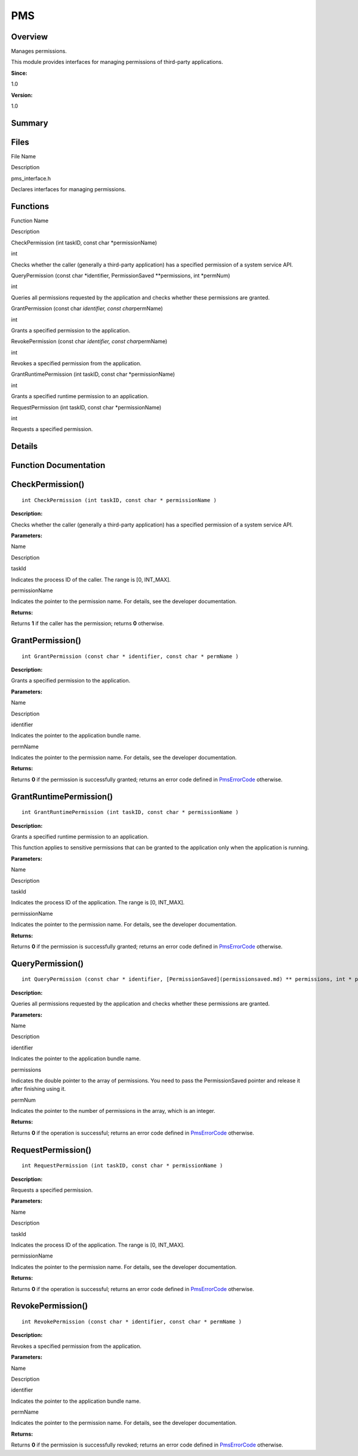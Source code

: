 PMS
===

**Overview**\ 
--------------

Manages permissions.

This module provides interfaces for managing permissions of third-party
applications.

**Since:**

1.0

**Version:**

1.0

**Summary**\ 
-------------

Files
-----

.. raw:: html

   <table>

.. raw:: html

   <thead align="left">

.. raw:: html

   <tr id="row755082270093523">

.. raw:: html

   <th class="cellrowborder" valign="top" width="50%" id="mcps1.1.3.1.1">

.. raw:: html

   <p id="p1997937978093523">

File Name

.. raw:: html

   </p>

.. raw:: html

   </th>

.. raw:: html

   <th class="cellrowborder" valign="top" width="50%" id="mcps1.1.3.1.2">

.. raw:: html

   <p id="p825681923093523">

Description

.. raw:: html

   </p>

.. raw:: html

   </th>

.. raw:: html

   </tr>

.. raw:: html

   </thead>

.. raw:: html

   <tbody>

.. raw:: html

   <tr id="row1561195447093523">

.. raw:: html

   <td class="cellrowborder" valign="top" width="50%" headers="mcps1.1.3.1.1 ">

.. raw:: html

   <p id="p1536508164093523">

pms_interface.h

.. raw:: html

   </p>

.. raw:: html

   </td>

.. raw:: html

   <td class="cellrowborder" valign="top" width="50%" headers="mcps1.1.3.1.2 ">

.. raw:: html

   <p id="p507139866093523">

Declares interfaces for managing permissions.

.. raw:: html

   </p>

.. raw:: html

   </td>

.. raw:: html

   </tr>

.. raw:: html

   </tbody>

.. raw:: html

   </table>

Functions
---------

.. raw:: html

   <table>

.. raw:: html

   <thead align="left">

.. raw:: html

   <tr id="row1940599100093523">

.. raw:: html

   <th class="cellrowborder" valign="top" width="50%" id="mcps1.1.3.1.1">

.. raw:: html

   <p id="p1220986345093523">

Function Name

.. raw:: html

   </p>

.. raw:: html

   </th>

.. raw:: html

   <th class="cellrowborder" valign="top" width="50%" id="mcps1.1.3.1.2">

.. raw:: html

   <p id="p1336336152093523">

Description

.. raw:: html

   </p>

.. raw:: html

   </th>

.. raw:: html

   </tr>

.. raw:: html

   </thead>

.. raw:: html

   <tbody>

.. raw:: html

   <tr id="row1545359325093523">

.. raw:: html

   <td class="cellrowborder" valign="top" width="50%" headers="mcps1.1.3.1.1 ">

.. raw:: html

   <p id="p421680772093523">

CheckPermission (int taskID, const char \*permissionName)

.. raw:: html

   </p>

.. raw:: html

   </td>

.. raw:: html

   <td class="cellrowborder" valign="top" width="50%" headers="mcps1.1.3.1.2 ">

.. raw:: html

   <p id="p1227839693093523">

int

.. raw:: html

   </p>

.. raw:: html

   <p id="p1451895412093523">

Checks whether the caller (generally a third-party application) has a
specified permission of a system service API.

.. raw:: html

   </p>

.. raw:: html

   </td>

.. raw:: html

   </tr>

.. raw:: html

   <tr id="row1259727857093523">

.. raw:: html

   <td class="cellrowborder" valign="top" width="50%" headers="mcps1.1.3.1.1 ">

.. raw:: html

   <p id="p647761973093523">

QueryPermission (const char \*identifier, PermissionSaved
\**permissions, int \*permNum)

.. raw:: html

   </p>

.. raw:: html

   </td>

.. raw:: html

   <td class="cellrowborder" valign="top" width="50%" headers="mcps1.1.3.1.2 ">

.. raw:: html

   <p id="p944594007093523">

int

.. raw:: html

   </p>

.. raw:: html

   <p id="p560419437093523">

Queries all permissions requested by the application and checks whether
these permissions are granted.

.. raw:: html

   </p>

.. raw:: html

   </td>

.. raw:: html

   </tr>

.. raw:: html

   <tr id="row1467373636093523">

.. raw:: html

   <td class="cellrowborder" valign="top" width="50%" headers="mcps1.1.3.1.1 ">

.. raw:: html

   <p id="p39860519093523">

GrantPermission (const char *identifier, const char*\ permName)

.. raw:: html

   </p>

.. raw:: html

   </td>

.. raw:: html

   <td class="cellrowborder" valign="top" width="50%" headers="mcps1.1.3.1.2 ">

.. raw:: html

   <p id="p1683172755093523">

int

.. raw:: html

   </p>

.. raw:: html

   <p id="p1544751534093523">

Grants a specified permission to the application.

.. raw:: html

   </p>

.. raw:: html

   </td>

.. raw:: html

   </tr>

.. raw:: html

   <tr id="row532398545093523">

.. raw:: html

   <td class="cellrowborder" valign="top" width="50%" headers="mcps1.1.3.1.1 ">

.. raw:: html

   <p id="p700357473093523">

RevokePermission (const char *identifier, const char*\ permName)

.. raw:: html

   </p>

.. raw:: html

   </td>

.. raw:: html

   <td class="cellrowborder" valign="top" width="50%" headers="mcps1.1.3.1.2 ">

.. raw:: html

   <p id="p1120952773093523">

int

.. raw:: html

   </p>

.. raw:: html

   <p id="p787848164093523">

Revokes a specified permission from the application.

.. raw:: html

   </p>

.. raw:: html

   </td>

.. raw:: html

   </tr>

.. raw:: html

   <tr id="row1745821041093523">

.. raw:: html

   <td class="cellrowborder" valign="top" width="50%" headers="mcps1.1.3.1.1 ">

.. raw:: html

   <p id="p881961745093523">

GrantRuntimePermission (int taskID, const char \*permissionName)

.. raw:: html

   </p>

.. raw:: html

   </td>

.. raw:: html

   <td class="cellrowborder" valign="top" width="50%" headers="mcps1.1.3.1.2 ">

.. raw:: html

   <p id="p1133186295093523">

int

.. raw:: html

   </p>

.. raw:: html

   <p id="p755081147093523">

Grants a specified runtime permission to an application.

.. raw:: html

   </p>

.. raw:: html

   </td>

.. raw:: html

   </tr>

.. raw:: html

   <tr id="row1497043509093523">

.. raw:: html

   <td class="cellrowborder" valign="top" width="50%" headers="mcps1.1.3.1.1 ">

.. raw:: html

   <p id="p793303330093523">

RequestPermission (int taskID, const char \*permissionName)

.. raw:: html

   </p>

.. raw:: html

   </td>

.. raw:: html

   <td class="cellrowborder" valign="top" width="50%" headers="mcps1.1.3.1.2 ">

.. raw:: html

   <p id="p1611908264093523">

int

.. raw:: html

   </p>

.. raw:: html

   <p id="p86308589093523">

Requests a specified permission.

.. raw:: html

   </p>

.. raw:: html

   </td>

.. raw:: html

   </tr>

.. raw:: html

   </tbody>

.. raw:: html

   </table>

**Details**\ 
-------------

**Function Documentation**\ 
----------------------------

CheckPermission()
-----------------

::

   int CheckPermission (int taskID, const char * permissionName )

**Description:**

Checks whether the caller (generally a third-party application) has a
specified permission of a system service API.

**Parameters:**

.. raw:: html

   <table>

.. raw:: html

   <thead align="left">

.. raw:: html

   <tr id="row1546514797093523">

.. raw:: html

   <th class="cellrowborder" valign="top" width="50%" id="mcps1.1.3.1.1">

.. raw:: html

   <p id="p1925863475093523">

Name

.. raw:: html

   </p>

.. raw:: html

   </th>

.. raw:: html

   <th class="cellrowborder" valign="top" width="50%" id="mcps1.1.3.1.2">

.. raw:: html

   <p id="p1122667900093523">

Description

.. raw:: html

   </p>

.. raw:: html

   </th>

.. raw:: html

   </tr>

.. raw:: html

   </thead>

.. raw:: html

   <tbody>

.. raw:: html

   <tr id="row2020830790093523">

.. raw:: html

   <td class="cellrowborder" valign="top" width="50%" headers="mcps1.1.3.1.1 ">

taskId

.. raw:: html

   </td>

.. raw:: html

   <td class="cellrowborder" valign="top" width="50%" headers="mcps1.1.3.1.2 ">

Indicates the process ID of the caller. The range is [0, INT_MAX].

.. raw:: html

   </td>

.. raw:: html

   </tr>

.. raw:: html

   <tr id="row1403323289093523">

.. raw:: html

   <td class="cellrowborder" valign="top" width="50%" headers="mcps1.1.3.1.1 ">

permissionName

.. raw:: html

   </td>

.. raw:: html

   <td class="cellrowborder" valign="top" width="50%" headers="mcps1.1.3.1.2 ">

Indicates the pointer to the permission name. For details, see the
developer documentation.

.. raw:: html

   </td>

.. raw:: html

   </tr>

.. raw:: html

   </tbody>

.. raw:: html

   </table>

**Returns:**

Returns **1** if the caller has the permission; returns **0** otherwise.

GrantPermission()
-----------------

::

   int GrantPermission (const char * identifier, const char * permName )

**Description:**

Grants a specified permission to the application.

**Parameters:**

.. raw:: html

   <table>

.. raw:: html

   <thead align="left">

.. raw:: html

   <tr id="row521998183093523">

.. raw:: html

   <th class="cellrowborder" valign="top" width="50%" id="mcps1.1.3.1.1">

.. raw:: html

   <p id="p586062767093523">

Name

.. raw:: html

   </p>

.. raw:: html

   </th>

.. raw:: html

   <th class="cellrowborder" valign="top" width="50%" id="mcps1.1.3.1.2">

.. raw:: html

   <p id="p2049216540093523">

Description

.. raw:: html

   </p>

.. raw:: html

   </th>

.. raw:: html

   </tr>

.. raw:: html

   </thead>

.. raw:: html

   <tbody>

.. raw:: html

   <tr id="row1371167583093523">

.. raw:: html

   <td class="cellrowborder" valign="top" width="50%" headers="mcps1.1.3.1.1 ">

identifier

.. raw:: html

   </td>

.. raw:: html

   <td class="cellrowborder" valign="top" width="50%" headers="mcps1.1.3.1.2 ">

Indicates the pointer to the application bundle name.

.. raw:: html

   </td>

.. raw:: html

   </tr>

.. raw:: html

   <tr id="row1721475250093523">

.. raw:: html

   <td class="cellrowborder" valign="top" width="50%" headers="mcps1.1.3.1.1 ">

permName

.. raw:: html

   </td>

.. raw:: html

   <td class="cellrowborder" valign="top" width="50%" headers="mcps1.1.3.1.2 ">

Indicates the pointer to the permission name. For details, see the
developer documentation.

.. raw:: html

   </td>

.. raw:: html

   </tr>

.. raw:: html

   </tbody>

.. raw:: html

   </table>

**Returns:**

Returns **0** if the permission is successfully granted; returns an
error code defined in
`PmsErrorCode <pms_types.md#gacb79d7f5cd64c73479e0bdd9525265a8>`__
otherwise.

GrantRuntimePermission()
------------------------

::

   int GrantRuntimePermission (int taskID, const char * permissionName )

**Description:**

Grants a specified runtime permission to an application.

This function applies to sensitive permissions that can be granted to
the application only when the application is running.

**Parameters:**

.. raw:: html

   <table>

.. raw:: html

   <thead align="left">

.. raw:: html

   <tr id="row1083166238093523">

.. raw:: html

   <th class="cellrowborder" valign="top" width="50%" id="mcps1.1.3.1.1">

.. raw:: html

   <p id="p1795980010093523">

Name

.. raw:: html

   </p>

.. raw:: html

   </th>

.. raw:: html

   <th class="cellrowborder" valign="top" width="50%" id="mcps1.1.3.1.2">

.. raw:: html

   <p id="p1630632010093523">

Description

.. raw:: html

   </p>

.. raw:: html

   </th>

.. raw:: html

   </tr>

.. raw:: html

   </thead>

.. raw:: html

   <tbody>

.. raw:: html

   <tr id="row1499170885093523">

.. raw:: html

   <td class="cellrowborder" valign="top" width="50%" headers="mcps1.1.3.1.1 ">

taskId

.. raw:: html

   </td>

.. raw:: html

   <td class="cellrowborder" valign="top" width="50%" headers="mcps1.1.3.1.2 ">

Indicates the process ID of the application. The range is [0, INT_MAX].

.. raw:: html

   </td>

.. raw:: html

   </tr>

.. raw:: html

   <tr id="row1779445220093523">

.. raw:: html

   <td class="cellrowborder" valign="top" width="50%" headers="mcps1.1.3.1.1 ">

permissionName

.. raw:: html

   </td>

.. raw:: html

   <td class="cellrowborder" valign="top" width="50%" headers="mcps1.1.3.1.2 ">

Indicates the pointer to the permission name. For details, see the
developer documentation.

.. raw:: html

   </td>

.. raw:: html

   </tr>

.. raw:: html

   </tbody>

.. raw:: html

   </table>

**Returns:**

Returns **0** if the permission is successfully granted; returns an
error code defined in
`PmsErrorCode <pms_types.md#gacb79d7f5cd64c73479e0bdd9525265a8>`__
otherwise.

QueryPermission()
-----------------

::

   int QueryPermission (const char * identifier, [PermissionSaved](permissionsaved.md) ** permissions, int * permNum )

**Description:**

Queries all permissions requested by the application and checks whether
these permissions are granted.

**Parameters:**

.. raw:: html

   <table>

.. raw:: html

   <thead align="left">

.. raw:: html

   <tr id="row2071274973093523">

.. raw:: html

   <th class="cellrowborder" valign="top" width="50%" id="mcps1.1.3.1.1">

.. raw:: html

   <p id="p2091900312093523">

Name

.. raw:: html

   </p>

.. raw:: html

   </th>

.. raw:: html

   <th class="cellrowborder" valign="top" width="50%" id="mcps1.1.3.1.2">

.. raw:: html

   <p id="p777964074093523">

Description

.. raw:: html

   </p>

.. raw:: html

   </th>

.. raw:: html

   </tr>

.. raw:: html

   </thead>

.. raw:: html

   <tbody>

.. raw:: html

   <tr id="row839572611093523">

.. raw:: html

   <td class="cellrowborder" valign="top" width="50%" headers="mcps1.1.3.1.1 ">

identifier

.. raw:: html

   </td>

.. raw:: html

   <td class="cellrowborder" valign="top" width="50%" headers="mcps1.1.3.1.2 ">

Indicates the pointer to the application bundle name.

.. raw:: html

   </td>

.. raw:: html

   </tr>

.. raw:: html

   <tr id="row1190131854093523">

.. raw:: html

   <td class="cellrowborder" valign="top" width="50%" headers="mcps1.1.3.1.1 ">

permissions

.. raw:: html

   </td>

.. raw:: html

   <td class="cellrowborder" valign="top" width="50%" headers="mcps1.1.3.1.2 ">

Indicates the double pointer to the array of permissions. You need to
pass the PermissionSaved pointer and release it after finishing using
it.

.. raw:: html

   </td>

.. raw:: html

   </tr>

.. raw:: html

   <tr id="row931843553093523">

.. raw:: html

   <td class="cellrowborder" valign="top" width="50%" headers="mcps1.1.3.1.1 ">

permNum

.. raw:: html

   </td>

.. raw:: html

   <td class="cellrowborder" valign="top" width="50%" headers="mcps1.1.3.1.2 ">

Indicates the pointer to the number of permissions in the array, which
is an integer.

.. raw:: html

   </td>

.. raw:: html

   </tr>

.. raw:: html

   </tbody>

.. raw:: html

   </table>

**Returns:**

Returns **0** if the operation is successful; returns an error code
defined in
`PmsErrorCode <pms_types.md#gacb79d7f5cd64c73479e0bdd9525265a8>`__
otherwise.

RequestPermission()
-------------------

::

   int RequestPermission (int taskID, const char * permissionName )

**Description:**

Requests a specified permission.

**Parameters:**

.. raw:: html

   <table>

.. raw:: html

   <thead align="left">

.. raw:: html

   <tr id="row354840402093523">

.. raw:: html

   <th class="cellrowborder" valign="top" width="50%" id="mcps1.1.3.1.1">

.. raw:: html

   <p id="p1149172215093523">

Name

.. raw:: html

   </p>

.. raw:: html

   </th>

.. raw:: html

   <th class="cellrowborder" valign="top" width="50%" id="mcps1.1.3.1.2">

.. raw:: html

   <p id="p106294904093523">

Description

.. raw:: html

   </p>

.. raw:: html

   </th>

.. raw:: html

   </tr>

.. raw:: html

   </thead>

.. raw:: html

   <tbody>

.. raw:: html

   <tr id="row1177550769093523">

.. raw:: html

   <td class="cellrowborder" valign="top" width="50%" headers="mcps1.1.3.1.1 ">

taskId

.. raw:: html

   </td>

.. raw:: html

   <td class="cellrowborder" valign="top" width="50%" headers="mcps1.1.3.1.2 ">

Indicates the process ID of the application. The range is [0, INT_MAX].

.. raw:: html

   </td>

.. raw:: html

   </tr>

.. raw:: html

   <tr id="row1174117407093523">

.. raw:: html

   <td class="cellrowborder" valign="top" width="50%" headers="mcps1.1.3.1.1 ">

permissionName

.. raw:: html

   </td>

.. raw:: html

   <td class="cellrowborder" valign="top" width="50%" headers="mcps1.1.3.1.2 ">

Indicates the pointer to the permission name. For details, see the
developer documentation.

.. raw:: html

   </td>

.. raw:: html

   </tr>

.. raw:: html

   </tbody>

.. raw:: html

   </table>

**Returns:**

Returns **0** if the operation is successful; returns an error code
defined in
`PmsErrorCode <pms_types.md#gacb79d7f5cd64c73479e0bdd9525265a8>`__
otherwise.

RevokePermission()
------------------

::

   int RevokePermission (const char * identifier, const char * permName )

**Description:**

Revokes a specified permission from the application.

**Parameters:**

.. raw:: html

   <table>

.. raw:: html

   <thead align="left">

.. raw:: html

   <tr id="row2097175932093523">

.. raw:: html

   <th class="cellrowborder" valign="top" width="50%" id="mcps1.1.3.1.1">

.. raw:: html

   <p id="p691604523093523">

Name

.. raw:: html

   </p>

.. raw:: html

   </th>

.. raw:: html

   <th class="cellrowborder" valign="top" width="50%" id="mcps1.1.3.1.2">

.. raw:: html

   <p id="p1433376684093523">

Description

.. raw:: html

   </p>

.. raw:: html

   </th>

.. raw:: html

   </tr>

.. raw:: html

   </thead>

.. raw:: html

   <tbody>

.. raw:: html

   <tr id="row1762787735093523">

.. raw:: html

   <td class="cellrowborder" valign="top" width="50%" headers="mcps1.1.3.1.1 ">

identifier

.. raw:: html

   </td>

.. raw:: html

   <td class="cellrowborder" valign="top" width="50%" headers="mcps1.1.3.1.2 ">

Indicates the pointer to the application bundle name.

.. raw:: html

   </td>

.. raw:: html

   </tr>

.. raw:: html

   <tr id="row1186004489093523">

.. raw:: html

   <td class="cellrowborder" valign="top" width="50%" headers="mcps1.1.3.1.1 ">

permName

.. raw:: html

   </td>

.. raw:: html

   <td class="cellrowborder" valign="top" width="50%" headers="mcps1.1.3.1.2 ">

Indicates the pointer to the permission name. For details, see the
developer documentation.

.. raw:: html

   </td>

.. raw:: html

   </tr>

.. raw:: html

   </tbody>

.. raw:: html

   </table>

**Returns:**

Returns **0** if the permission is successfully revoked; returns an
error code defined in
`PmsErrorCode <pms_types.md#gacb79d7f5cd64c73479e0bdd9525265a8>`__
otherwise.
